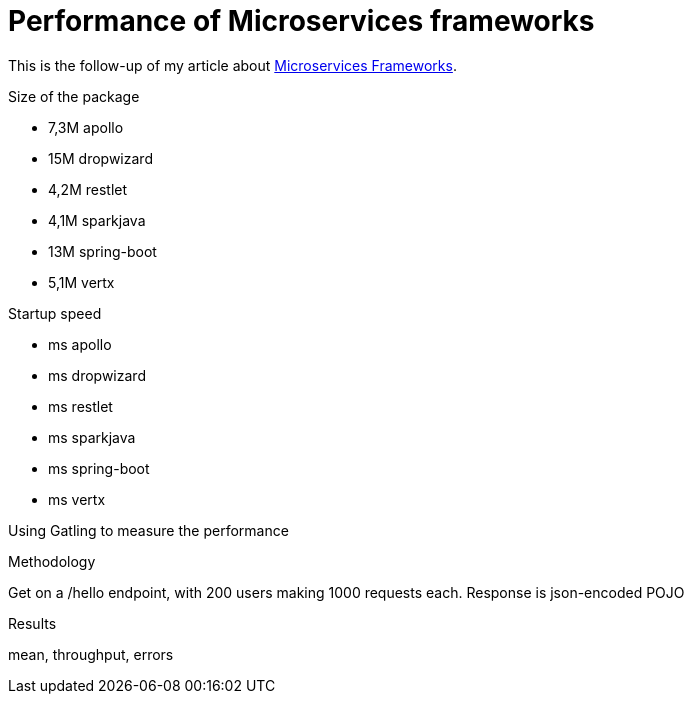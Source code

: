 = Performance of Microservices frameworks
:hp-tags: Tech,Microservices,REST,performance


This is the follow-up of my article about https://cdelmas.github.io/2015/11/01/A-comparison-of-Microservices-Frameworks.html[Microservices Frameworks].

Size of the package

- 7,3M    apollo
- 15M     dropwizard
- 4,2M    restlet
- 4,1M    sparkjava
- 13M     spring-boot
- 5,1M    vertx

Startup speed

- ms    apollo
- ms    dropwizard
- ms    restlet
- ms    sparkjava
- ms    spring-boot
- ms    vertx



Using Gatling to measure the performance

Methodology

Get on a /hello endpoint, with 200 users making 1000 requests each.
Response is json-encoded POJO

Results

mean, throughput, errors